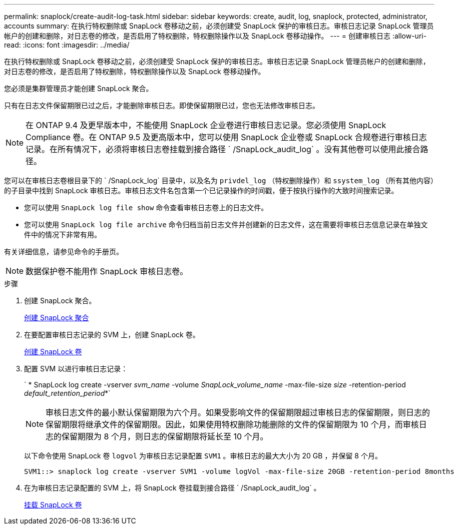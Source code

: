 ---
permalink: snaplock/create-audit-log-task.html 
sidebar: sidebar 
keywords: create, audit, log, snaplock, protected, administrator, accounts 
summary: 在执行特权删除或 SnapLock 卷移动之前，必须创建受 SnapLock 保护的审核日志。审核日志记录 SnapLock 管理员帐户的创建和删除，对日志卷的修改，是否启用了特权删除，特权删除操作以及 SnapLock 卷移动操作。 
---
= 创建审核日志
:allow-uri-read: 
:icons: font
:imagesdir: ../media/


[role="lead"]
在执行特权删除或 SnapLock 卷移动之前，必须创建受 SnapLock 保护的审核日志。审核日志记录 SnapLock 管理员帐户的创建和删除，对日志卷的修改，是否启用了特权删除，特权删除操作以及 SnapLock 卷移动操作。

您必须是集群管理员才能创建 SnapLock 聚合。

只有在日志文件保留期限已过之后，才能删除审核日志。即使保留期限已过，您也无法修改审核日志。

[NOTE]
====
在 ONTAP 9.4 及更早版本中，不能使用 SnapLock 企业卷进行审核日志记录。您必须使用 SnapLock Compliance 卷。在 ONTAP 9.5 及更高版本中，您可以使用 SnapLock 企业卷或 SnapLock 合规卷进行审核日志记录。在所有情况下，必须将审核日志卷挂载到接合路径 ` /SnapLock_audit_log` 。没有其他卷可以使用此接合路径。

====
您可以在审核日志卷根目录下的 ` /SnapLock_log` 目录中，以及名为 `privdel_log` （特权删除操作）和 `ssystem_log` （所有其他内容）的子目录中找到 SnapLock 审核日志。审核日志文件名包含第一个已记录操作的时间戳，便于按执行操作的大致时间搜索记录。

* 您可以使用 `SnapLock log file show` 命令查看审核日志卷上的日志文件。
* 您可以使用 `SnapLock log file archive` 命令归档当前日志文件并创建新的日志文件，这在需要将审核日志信息记录在单独文件中的情况下非常有用。


有关详细信息，请参见命令的手册页。

[NOTE]
====
数据保护卷不能用作 SnapLock 审核日志卷。

====
.步骤
. 创建 SnapLock 聚合。
+
xref:create-snaplock-aggregate-task.adoc[创建 SnapLock 聚合]

. 在要配置审核日志记录的 SVM 上，创建 SnapLock 卷。
+
xref:create-snaplock-volume-task.adoc[创建 SnapLock 卷]

. 配置 SVM 以进行审核日志记录：
+
` * SnapLock log create -vserver _svm_name_ -volume _SnapLock_volume_name_ -max-file-size _size_ -retention-period _default_retention_period_*`

+
[NOTE]
====
审核日志文件的最小默认保留期限为六个月。如果受影响文件的保留期限超过审核日志的保留期限，则日志的保留期限将继承文件的保留期限。因此，如果使用特权删除功能删除的文件的保留期限为 10 个月，而审核日志的保留期限为 8 个月，则日志的保留期限将延长至 10 个月。

====
+
以下命令使用 SnapLock 卷 `logvol` 为审核日志记录配置 `SVM1` 。审核日志的最大大小为 20 GB ，并保留 8 个月。

+
[listing]
----
SVM1::> snaplock log create -vserver SVM1 -volume logVol -max-file-size 20GB -retention-period 8months
----
. 在为审核日志记录配置的 SVM 上，将 SnapLock 卷挂载到接合路径 ` /SnapLock_audit_log` 。
+
xref:mount-snaplock-volume-task.adoc[挂载 SnapLock 卷]


